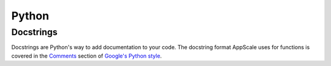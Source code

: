 .. AppScale Handbook - Code Style - Python

Python
======

Docstrings
----------

Docstrings are Python's way to add documentation to your code.  The docstring format AppScale uses for functions is covered in the `Comments`_ section of `Google's Python style`_.

.. _Google's Python style: http://google-styleguide.googlecode.com/svn/trunk/pyguide.html
.. _Comments: http://google-styleguide.googlecode.com/svn/trunk/pyguide.html?showone=Comments#Comments
